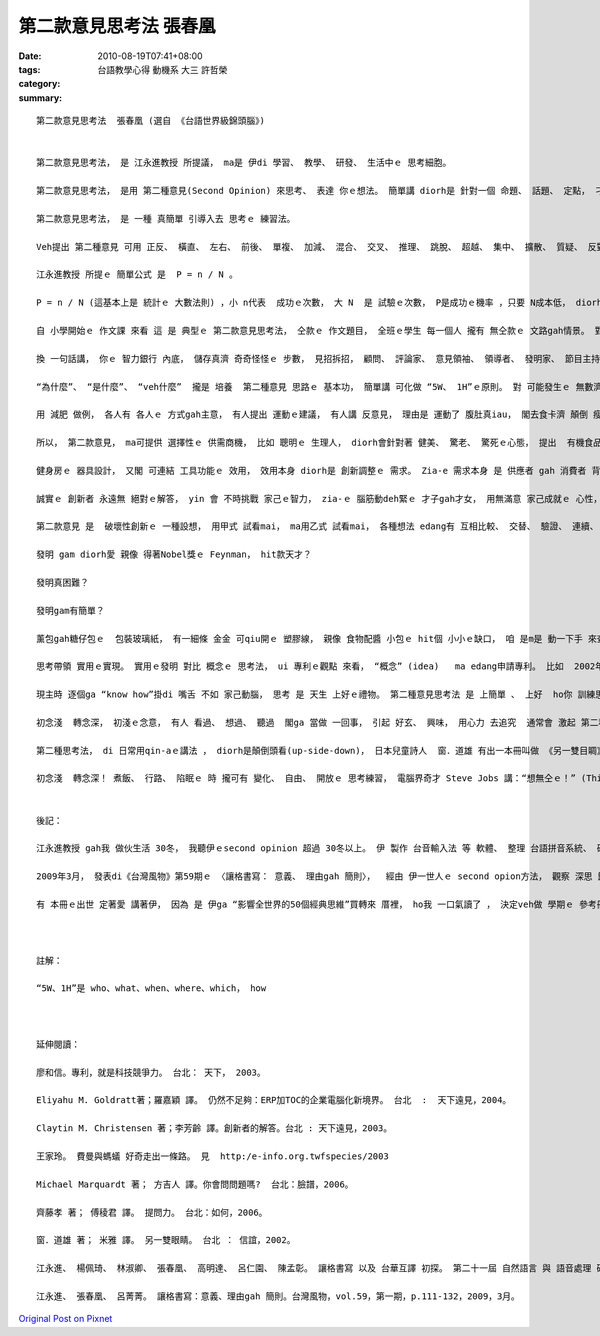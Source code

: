 第二款意見思考法   張春凰
####################################

:date: 2010-08-19T07:41+08:00
:tags: 
:category: 台語教學心得   動機系   大三  許哲榮
:summary: 


:: 

  第二款意見思考法  張春凰 (選自 《台語世界級錦頭腦》)


  第二款意見思考法， 是 江永進教授 所提議， ma是 伊di 學習、 教學、 研發、 生活中ｅ 思考細胞。

  第二款意見思考法， 是用 第二種意見(Second Opinion) 來思考、 表達 你ｅ想法。 簡單講 diorh是 針對一個 命題、 話題、 定點， 刁工提出 第二種無仝款ｅ意見。

  第二款意見思考法， 是 一種 真簡單 引導入去 思考ｅ 練習法。

  Veh提出 第二種意見 可用 正反、 橫直、 左右、 前後、 單複、 加減、 混合、 交叉、 推理、 跳脫、 超越、 集中、 擴散、 質疑、 反對、 贊同、 辯論比賽 等 方式， 反應出 各種意見， 交互 激發腦力。 平常時，第二款意見 定定演練  使得zit個 第二款思考法， 有 足大ｅ機會 想著 突破點， 往往 會助咱 來 跳出  局限di  某一個 死角ｅ 困擾， 或 發覺一寡 奇妙ｅ樂趣， 甚至 知見著 別人 生目睭 mvat 看過ｅ 代誌、 生耳仔 mvat聽過ｅ 話語 或 解決問題ｅ 辦法， 再 進一步diorh是 創新發明 lo。

  江永進教授 所提ｅ 簡單公式 是  P = n / N 。

  P = n / N (這基本上是 統計ｅ 大數法則) ，小 n代表  成功ｅ次數， 大 N  是 試驗ｅ次數， P是成功ｅ機率 ，只要 N成本低， diorh可 大量去試驗， 因為P固定， 所以n 成功次數  diorh變大。

  自 小學開始ｅ 作文課 來看 這 是 典型ｅ 第二款意見思考法， 仝款ｅ 作文題目， 全班ｅ學生 每一個人 攏有 無仝款ｅ 文路gah情景。 對著 仝款ｅ問題， 眾多ｅ看法 攏有 可能出現， 生出各種ｅ 觀點， diorh是 第二款思考法ｅ 特色。

  換 一句話講， 你ｅ 智力銀行 內底， 儲存真濟 奇奇怪怪ｅ 步數， 見招拆招， 顧問、 評論家、 意見領袖、 領導者、 發明家、 節目主持人、 心理醫生， yin 不時不陣 自然 反應出 對 事物ｅ觀察 省思， 年久月深 了後， 親像 你ｅ褲袋仔 內底， 貯著 真濟球， 看款情形 你diorh qim出球， ui 你ｅ手中 順順仔 去 應對  閣會發光。 第二種意見思考法  一旦變做  你ｅ 天生ｅ個性 以外ｅ 習性特質(second nature)， 浸透 di 生活中， 按呢 你diorh是 專家人才、 社會ｅ精英， 個人迷人ｅ 氣質、 自信ｅ氣度 diorh會 自然流露。

  “為什麼”、 “是什麼”、 “veh什麼”  攏是 培養  第二種意見 思路ｅ 基本功， 簡單講 可化做 “5W、 1H”ｅ原則。 對 可能發生ｅ 無數濟ｅ量、 用無仝款ｅ 角度、 方向 去試驗， 閣檢驗 yinｅ可行性、 可靠度， 數量大， 成功ｅ機率 diorh會 隨機增加。

  用 減肥 做例， 各人有 各人ｅ 方式gah主意， 有人提出 運動ｅ建議， 有人講 反意見， 理由是 運動了 腹肚真iau， 閣去食卡濟 顛倒 瘦ve落來； 有人提出 節食、 素食； 有人講 先 享受美食 了後， 再去做 灌腸、 斷食、 排毒； 有人講 食飯ｅ順序 m對， 愛先 食果菜 再用 卵白質ｅ 豆肉類； 有人講 先天有 肥ｅ基因， 無法度 控制； 有年紀a， 新陳代謝 慢a， 體重 減ve落來； 有人叫人 去割脂肪； 有人指責 你無耐心 做養生， 自暴自棄 等等； 免不了 ma 有人招你 去跳 有氧體操、 去健身房、 做YOGA、 朝山拜拜； 面對 以上 ｅ論點， 提出任何ｅ 第二個意見 包括 支持gah否定 所有ｅ 可能性 攏是 提意見ｅ 思考法。

  所以， 第二款意見， ma可提供 選擇性ｅ 供需商機， 比如 聰明ｅ 生理人， diorh會針對著 健美、 驚老、 驚死ｅ心態， 提出  有機食品、 纖維食膳、 健身房、 太極拳 等 多樣多種ｅ 產品gah活動， ho你 有機會 去揀， 有效無效 去試diorh知， 市場銷路 diorh是按呢 出現ｅ leh！

  健身房ｅ 器具設計， 又閣 可連結 工具功能ｅ 效用， 效用本身 diorh是 創新調整ｅ 需求。 Zia-e 需求本身 是 供應者 gah 消費者 背後 無數ｅ意見 所發展cuaiｅ 面貌。

  誠實ｅ 創新者 永遠無 絕對ｅ解答， yin 會 不時挑戰 家己ｅ智力， zia-ｅ 腦筋動deh緊ｅ 才子gah才女， 用無滿意 家己成就ｅ 心性， 或者是 因為 興趣， yin用 另類ｅ 想法gah 眼光 歡歡喜喜 去創新， 一世人 發明 一大堆 新物件， 對作家 來講 diorh是 創作出  一大堆ｅ 作品。

  第二款意見 是  破壞性創新ｅ 一種設想， 用甲式 試看mai， ma用乙式 試看mai， 各種想法 edang有 互相比較、 交替、 驗證、 連續、 改良ｅ 作用。 物理學家Richard Feynman[理查 費曼1918-1988]， 對 蚼蟻行路ｅ 好玄 觀察著yin 直線行路ｅ 方式，  sannh迷著 後來ｅ 科學家， 根據  按呢ｅ想法 科學家 yin閣發展出  “蚼蟻行路．演算法”， ga zit套演算法 用di 電信、 資訊、 水資源、 運輸、 工廠管理、 軍事戰略， 後來 又閣出現 “群體智慧”、  “蟲群戰略” 等 新辭彙。

  發明 gam diorh愛 親像 得著Nobel獎ｅ Feynman， hit款天才？

  發明真困難？

  發明gam有簡單？

  薰包gah糖仔包ｅ  包裝玻璃紙， 有一細條 金金 可qiu開ｅ 塑膠線， 親像 食物配醬 小包ｅ hit個 小小ｅ缺口， 咱 是m是 動一下手 來查看 專利ｅ網頁， 看veh 按怎 查著 zit個 小小ｅ發明？ 各種 關鍵詞ｅ 搜尋 以外， 閣有什麼 可用ｅ 其他辦法， zia-ｅ 其他辦法 攏是 無數無限ｅ 第二種想法ｅ 本尊gah 分身。

  思考帶領 實用ｅ實現。 實用ｅ發明 對比 概念ｅ 思考法， ui 專利ｅ觀點 來看， “概念” (idea)   ma edang申請專利。 比如  2002年4月初9 美國專利 第6,368,227號， 五歲ｅSteven Olson ， diorh 申請著  “hainn韆鞦”ｅ 專利， 伊 提出ｅ 新解法 是 di hainn韆鞦ｅ 過程中 用手 交替輪流 qiu 韆鞦雙爿ｅ 鐵鏈仔， 按呢ｅ理由 顛覆傳統ｅ 踏地liong腳ｅ 推力  gah  黑猩猩ｅ 統合體能。所以講  創新想法 是 一連串 無仝款想法ｅ 成果。

  現主時 逐個ga “know how”掛di 嘴舌 不如 家己動腦， 思考 是 天生 上好ｅ禮物。 第二種意見思考法 是 上簡單 、 上好  ho你 訓練思考ｅ 法門之一。

  初念淺  轉念深， 初淺ｅ念意， 有人 看過、 想過、 聽過  閣ga 當做 一回事， 引起 好玄、 興味， 用心力 去追究  通常會 激起 第二種思考法， 舊ｅ 第二種思考法， 可能  ho 上新ｅ  第二種思考法 取代， 按呢 一直 循環推演kia di 頭前ｅ 經驗 所累積ｅ 成果， 會幫咱 向前sak 步。 初淺ｅ念意， 一再轉seh、 靈活運用， 轉念深入， 日子一久， 微觀 會擴展做  宏觀。

  第二種思考法， di 日常用qin-aｅ講法 ， diorh是顛倒頭看(up-side-down)， 日本兒童詩人  窗．道雄 有出一本冊叫做 《另一雙目睭》， 意思是 叫咱用 親像qin-aｅ hit對無限制ｅ 目睭 來看 世間ｅ物件， diorh有無仝ｅ 發見。

  初念淺  轉念深！ 煮飯、 行路、 陷眠ｅ 時 攏可有 變化、 自由、 開放ｅ 思考練習， 電腦界奇才 Steve Jobs 講：“想無仝ｅ！” (Think Different！)， 用按呢 去試看mai！


  後記：

  江永進教授 gah我 做伙生活 30冬， 我聽伊ｅsecond opinion 超過 30冬以上。 伊 製作 台音輸入法 等 軟體、 整理 台語拼音系統、 研發 拼音教學法、 做 語音辨識、 語言翻譯統計 等， ma有專利製作。

  2009年3月， 發表di《台灣風物》第59期ｅ 〈讓格書寫： 意義、 理由gah 簡則〉，  經由 伊一世人ｅ second opion方法， 觀察 深思 歸納 簡潔 表述gah計算著 “space書寫” 演化、 普遍需要ｅ 價值。 伊所講ｅ“simple and powerful”、 “practice makes progress”、 “bring the goodness out together”、  “成功 是 唯一ｅ 美德”、 “無未來 diorh無傳統”、  “練習練習 閣練習” 等等， 對我 影響足大。

  有 本冊ｅ出世 定著愛 講著伊， 因為 是 伊ga “影響全世界的50個經典思維”買轉來 厝裡， ho我 一口氣讀了 ， 決定veh做 學期ｅ 參考冊 之一。



  註解：

  “5W、1H”是 who、what、when、where、which， how



  延伸閱讀：

  廖和信。專利，就是科技競爭力。 台北： 天下， 2003。

  Eliyahu M. Goldratt著；羅嘉穎 譯。 仍然不足夠：ERP加TOC的企業電腦化新境界。 台北  :  天下遠見，2004。

  Claytin M. Christensen 著；李芳齡 譯。創新者的解答。台北 : 天下遠見，2003。

  王家玲。 費曼與螞蟻 好奇走出一條路。 見  http:/e-info.org.twfspecies/2003

  Michael Marquardt 著； 方吉人 譯。你會問問題嗎?  台北：臉譜，2006。

  齊藤孝 著； 傅稜君 譯。 提問力。 台北：如何，2006。

  窗．道雄 著； 米雅 譯。 另一雙眼睛。 台北 ： 信誼，2002。

  江永進、 楊佩琦、 林淑卿、 張春凰、 高明達、 呂仁園、 陳孟彰。 讓格書寫 以及 台華互譯 初探。 第二十一屆 自然語言 與 語音處理 研討會，p.399-413。 台中市：中興大學 資訊科學 與 工程學系etc.， 2009，9月1、2日。

  江永進、 張春凰、 呂菁菁。 讓格書寫：意義、理由gah 簡則。台灣風物，vol.59，第一期，p.111-132，2009，3月。



`Original Post on Pixnet <http://daiqi007.pixnet.net/blog/post/31921473>`_